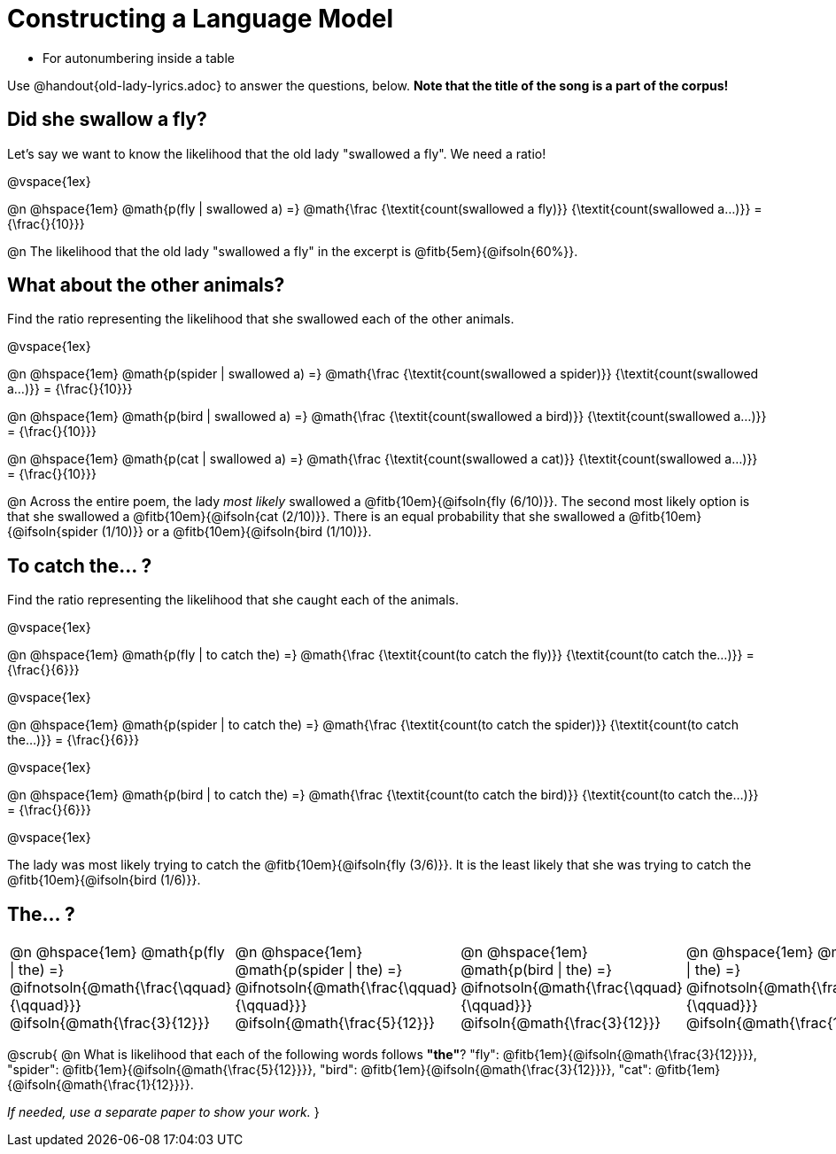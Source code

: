 = Constructing a Language Model

* For autonumbering inside a table
++++
<style>
/* Format autonumbering inside the table correctly */
table .autonum::after { content: ')' !important; }
</style>
++++

Use @handout{old-lady-lyrics.adoc} to answer the questions, below. *Note that the title of the song is a part of the corpus!*

== Did she swallow a fly?

Let's say we want to know the likelihood that the old lady "swallowed a fly". We need a ratio!

@vspace{1ex}

@n @hspace{1em}
@math{p(fly | swallowed a) =}
@math{\frac
	{\textit{count(swallowed a fly)}}
	{\textit{count(swallowed a...)}}
= {\frac{}{10}}}


@n The likelihood that the old lady "swallowed a fly" in the excerpt is @fitb{5em}{@ifsoln{60%}}.

== What about the other animals?

Find the ratio representing the likelihood that she swallowed each of the other animals.

@vspace{1ex}

@n @hspace{1em}
@math{p(spider | swallowed a) =}
@math{\frac
	{\textit{count(swallowed a spider)}}
	{\textit{count(swallowed a...)}}
= {\frac{}{10}}}

@n @hspace{1em}
@math{p(bird | swallowed a) =}
@math{\frac
	{\textit{count(swallowed a bird)}}
	{\textit{count(swallowed a...)}}
= {\frac{}{10}}}

@n @hspace{1em}
@math{p(cat | swallowed a) =}
@math{\frac
	{\textit{count(swallowed a cat)}}
	{\textit{count(swallowed a...)}}
= {\frac{}{10}}}


@n Across the entire poem, the lady _most likely_ swallowed a @fitb{10em}{@ifsoln{fly (6/10)}}. The second most likely option is that she swallowed a @fitb{10em}{@ifsoln{cat (2/10)}}. There is an equal probability that she swallowed a @fitb{10em}{@ifsoln{spider (1/10)}} or a @fitb{10em}{@ifsoln{bird (1/10)}}.


== To catch the... ?

Find the ratio representing the likelihood that she caught each of the animals.

@vspace{1ex}

@n @hspace{1em}
@math{p(fly | to catch the) =}
@math{\frac
	{\textit{count(to catch the fly)}}
	{\textit{count(to catch the...)}}
= {\frac{}{6}}}

@vspace{1ex}

@n @hspace{1em}
@math{p(spider | to catch the) =}
@math{\frac
	{\textit{count(to catch the spider)}}
	{\textit{count(to catch the...)}}
= {\frac{}{6}}}

@vspace{1ex}

@n @hspace{1em}
@math{p(bird | to catch the) =}
@math{\frac
	{\textit{count(to catch the bird)}}
	{\textit{count(to catch the...)}}
= {\frac{}{6}}}

@vspace{1ex}

The lady was most likely trying to catch the @fitb{10em}{@ifsoln{fly (3/6)}}. It is the least likely that she was trying to catch the @fitb{10em}{@ifsoln{bird (1/6)}}.

== The... ?

[cols="1a, 1a, 1a, 1a", frame="none", grid="none"]
|===
| @n @hspace{1em} @math{p(fly 	 \| the) =} 		@ifnotsoln{@math{\frac{\qquad}{\qquad}}} 	@ifsoln{@math{\frac{3}{12}}}
| @n @hspace{1em} @math{p(spider \| the) =} 		@ifnotsoln{@math{\frac{\qquad}{\qquad}}}	@ifsoln{@math{\frac{5}{12}}}
| @n @hspace{1em} @math{p(bird 	 \| the) =} 		@ifnotsoln{@math{\frac{\qquad}{\qquad}}}	@ifsoln{@math{\frac{3}{12}}}
| @n @hspace{1em} @math{p(cat 	 \| the) =} 		@ifnotsoln{@math{\frac{\qquad}{\qquad}}}	@ifsoln{@math{\frac{1}{12}}}
|===

@scrub{
@n What is likelihood that each of the following words follows *"the"*? "fly": @fitb{1em}{@ifsoln{@math{\frac{3}{12}}}}, "spider": @fitb{1em}{@ifsoln{@math{\frac{5}{12}}}}, "bird": @fitb{1em}{@ifsoln{@math{\frac{3}{12}}}}, "cat": @fitb{1em}{@ifsoln{@math{\frac{1}{12}}}}.

_If needed, use a separate paper to show your work._
}

